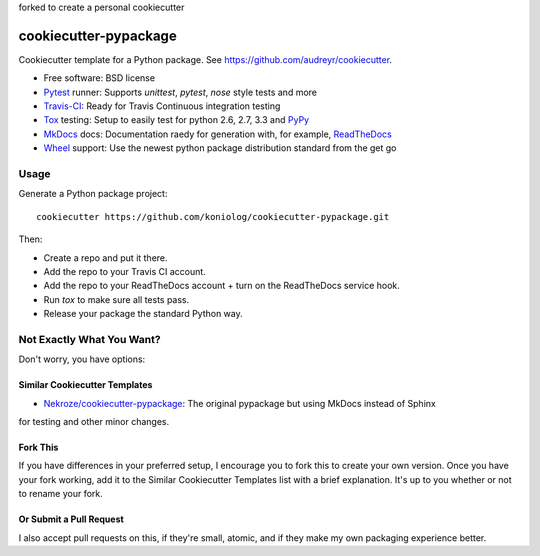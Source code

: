 forked to create a personal cookiecutter

======================
cookiecutter-pypackage
======================

Cookiecutter template for a Python package. See https://github.com/audreyr/cookiecutter.

* Free software: BSD license
* Pytest_ runner: Supports `unittest`, `pytest`, `nose` style tests and more
* Travis-CI_: Ready for Travis Continuous integration testing
* Tox_ testing: Setup to easily test for python 2.6, 2.7, 3.3 and PyPy_
* MkDocs_ docs: Documentation raedy for generation with, for example, ReadTheDocs_
* Wheel_ support: Use the newest python package distribution standard from the get go

Usage
-----

Generate a Python package project::

    cookiecutter https://github.com/koniolog/cookiecutter-pypackage.git

Then:

* Create a repo and put it there.
* Add the repo to your Travis CI account.
* Add the repo to your ReadTheDocs account + turn on the ReadTheDocs service hook.
* Run `tox` to make sure all tests pass.
* Release your package the standard Python way.

Not Exactly What You Want?
--------------------------

Don't worry, you have options:

Similar Cookiecutter Templates
~~~~~~~~~~~~~~~~~~~~~~~~~~~~~~

* `Nekroze/cookiecutter-pypackage`_: The original pypackage but using MkDocs instead of Sphinx

for testing and other minor changes.

Fork This
~~~~~~~~~

If you have differences in your preferred setup, I encourage you to fork this
to create your own version. Once you have your fork working, add it to the
Similar Cookiecutter Templates list with a brief explanation. It's up to you
whether or not to rename your fork.

Or Submit a Pull Request
~~~~~~~~~~~~~~~~~~~~~~~~

I also accept pull requests on this, if they're small, atomic, and if they
make my own packaging experience better.


.. _Travis-CI: http://travis-ci.org/
.. _Tox: http://testrun.org/tox/
.. _MkDocs: http://MkDocs.org/
.. _ReadTheDocs: https://readthedocs.org/
.. _`Nekroze/cookiecutter-pypackage`: https://github.com/Nekroze/cookiecutter-pypackage
.. _Pytest: http://pytest.org/
.. _PyPy: http://pypy.org/
.. _Wheel: http://pythonwheels.com
